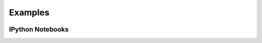 Examples
========

..  container:: two-column

    ..  toctree::

        bartok/index
        ferneyhough/index
        ligeti/index
        mozart/index
        part/index

IPython Notebooks
-----------------
